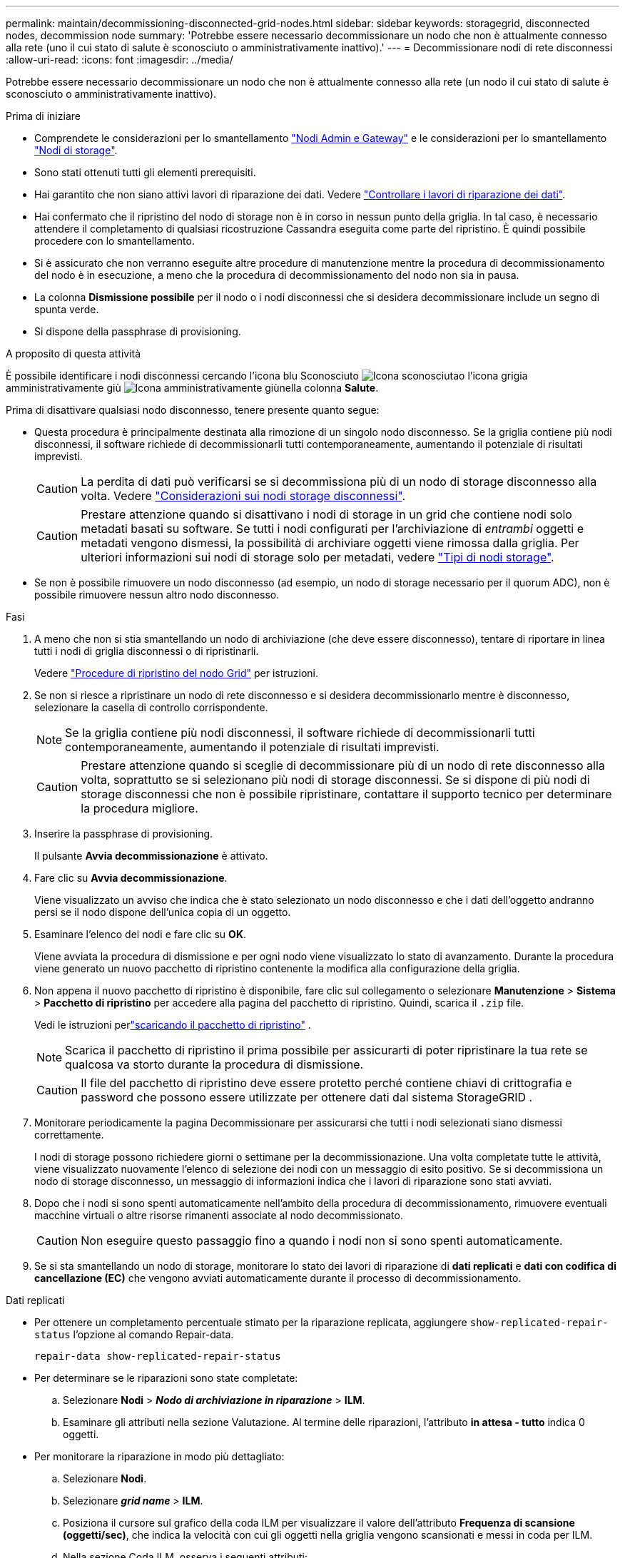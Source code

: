 ---
permalink: maintain/decommissioning-disconnected-grid-nodes.html 
sidebar: sidebar 
keywords: storagegrid, disconnected nodes, decommission node 
summary: 'Potrebbe essere necessario decommissionare un nodo che non è attualmente connesso alla rete (uno il cui stato di salute è sconosciuto o amministrativamente inattivo).' 
---
= Decommissionare nodi di rete disconnessi
:allow-uri-read: 
:icons: font
:imagesdir: ../media/


[role="lead"]
Potrebbe essere necessario decommissionare un nodo che non è attualmente connesso alla rete (un nodo il cui stato di salute è sconosciuto o amministrativamente inattivo).

.Prima di iniziare
* Comprendete le considerazioni per lo smantellamento link:considerations-for-decommissioning-admin-or-gateway-nodes.html["Nodi Admin e Gateway"] e le considerazioni per lo smantellamento link:considerations-for-decommissioning-storage-nodes.html["Nodi di storage"].
* Sono stati ottenuti tutti gli elementi prerequisiti.
* Hai garantito che non siano attivi lavori di riparazione dei dati. Vedere link:checking-data-repair-jobs.html["Controllare i lavori di riparazione dei dati"].
* Hai confermato che il ripristino del nodo di storage non è in corso in nessun punto della griglia. In tal caso, è necessario attendere il completamento di qualsiasi ricostruzione Cassandra eseguita come parte del ripristino. È quindi possibile procedere con lo smantellamento.
* Si è assicurato che non verranno eseguite altre procedure di manutenzione mentre la procedura di decommissionamento del nodo è in esecuzione, a meno che la procedura di decommissionamento del nodo non sia in pausa.
* La colonna *Dismissione possibile* per il nodo o i nodi disconnessi che si desidera decommissionare include un segno di spunta verde.
* Si dispone della passphrase di provisioning.


.A proposito di questa attività
È possibile identificare i nodi disconnessi cercando l'icona blu Sconosciuto image:../media/icon_alarm_blue_unknown.png["Icona sconosciuta"]o l'icona grigia amministrativamente giù image:../media/icon_alarm_gray_administratively_down.png["Icona amministrativamente giù"]nella colonna *Salute*.

Prima di disattivare qualsiasi nodo disconnesso, tenere presente quanto segue:

* Questa procedura è principalmente destinata alla rimozione di un singolo nodo disconnesso. Se la griglia contiene più nodi disconnessi, il software richiede di decommissionarli tutti contemporaneamente, aumentando il potenziale di risultati imprevisti.
+

CAUTION: La perdita di dati può verificarsi se si decommissiona più di un nodo di storage disconnesso alla volta. Vedere link:considerations-for-decommissioning-storage-nodes.html#considerations-disconnected-storage-nodes["Considerazioni sui nodi storage disconnessi"].

+

CAUTION: Prestare attenzione quando si disattivano i nodi di storage in un grid che contiene nodi solo metadati basati su software. Se tutti i nodi configurati per l'archiviazione di _entrambi_ oggetti e metadati vengono dismessi, la possibilità di archiviare oggetti viene rimossa dalla griglia. Per ulteriori informazioni sui nodi di storage solo per metadati, vedere link:../primer/what-storage-node-is.html#types-of-storage-nodes["Tipi di nodi storage"].

* Se non è possibile rimuovere un nodo disconnesso (ad esempio, un nodo di storage necessario per il quorum ADC), non è possibile rimuovere nessun altro nodo disconnesso.


.Fasi
. A meno che non si stia smantellando un nodo di archiviazione (che deve essere disconnesso), tentare di riportare in linea tutti i nodi di griglia disconnessi o di ripristinarli.
+
Vedere link:warnings-and-considerations-for-grid-node-recovery.html["Procedure di ripristino del nodo Grid"] per istruzioni.

. Se non si riesce a ripristinare un nodo di rete disconnesso e si desidera decommissionarlo mentre è disconnesso, selezionare la casella di controllo corrispondente.
+

NOTE: Se la griglia contiene più nodi disconnessi, il software richiede di decommissionarli tutti contemporaneamente, aumentando il potenziale di risultati imprevisti.

+

CAUTION: Prestare attenzione quando si sceglie di decommissionare più di un nodo di rete disconnesso alla volta, soprattutto se si selezionano più nodi di storage disconnessi. Se si dispone di più nodi di storage disconnessi che non è possibile ripristinare, contattare il supporto tecnico per determinare la procedura migliore.

. Inserire la passphrase di provisioning.
+
Il pulsante *Avvia decommissionazione* è attivato.

. Fare clic su *Avvia decommissionazione*.
+
Viene visualizzato un avviso che indica che è stato selezionato un nodo disconnesso e che i dati dell'oggetto andranno persi se il nodo dispone dell'unica copia di un oggetto.

. Esaminare l'elenco dei nodi e fare clic su *OK*.
+
Viene avviata la procedura di dismissione e per ogni nodo viene visualizzato lo stato di avanzamento.  Durante la procedura viene generato un nuovo pacchetto di ripristino contenente la modifica alla configurazione della griglia.

. Non appena il nuovo pacchetto di ripristino è disponibile, fare clic sul collegamento o selezionare *Manutenzione* > *Sistema* > *Pacchetto di ripristino* per accedere alla pagina del pacchetto di ripristino.  Quindi, scarica il `.zip` file.
+
Vedi le istruzioni perlink:downloading-recovery-package.html["scaricando il pacchetto di ripristino"] .

+

NOTE: Scarica il pacchetto di ripristino il prima possibile per assicurarti di poter ripristinare la tua rete se qualcosa va storto durante la procedura di dismissione.

+

CAUTION: Il file del pacchetto di ripristino deve essere protetto perché contiene chiavi di crittografia e password che possono essere utilizzate per ottenere dati dal sistema StorageGRID .

. Monitorare periodicamente la pagina Decommissionare per assicurarsi che tutti i nodi selezionati siano dismessi correttamente.
+
I nodi di storage possono richiedere giorni o settimane per la decommissionazione. Una volta completate tutte le attività, viene visualizzato nuovamente l'elenco di selezione dei nodi con un messaggio di esito positivo. Se si decommissiona un nodo di storage disconnesso, un messaggio di informazioni indica che i lavori di riparazione sono stati avviati.

. Dopo che i nodi si sono spenti automaticamente nell'ambito della procedura di decommissionamento, rimuovere eventuali macchine virtuali o altre risorse rimanenti associate al nodo decommissionato.
+

CAUTION: Non eseguire questo passaggio fino a quando i nodi non si sono spenti automaticamente.

. Se si sta smantellando un nodo di storage, monitorare lo stato dei lavori di riparazione di *dati replicati* e *dati con codifica di cancellazione (EC)* che vengono avviati automaticamente durante il processo di decommissionamento.


[role="tabbed-block"]
====
.Dati replicati
--
* Per ottenere un completamento percentuale stimato per la riparazione replicata, aggiungere `show-replicated-repair-status` l'opzione al comando Repair-data.
+
`repair-data show-replicated-repair-status`

* Per determinare se le riparazioni sono state completate:
+
.. Selezionare *Nodi* > *_Nodo di archiviazione in riparazione_* > *ILM*.
.. Esaminare gli attributi nella sezione Valutazione. Al termine delle riparazioni, l'attributo *in attesa - tutto* indica 0 oggetti.


* Per monitorare la riparazione in modo più dettagliato:
+
.. Selezionare *Nodi*.
.. Selezionare *_grid name_* > *ILM*.
.. Posiziona il cursore sul grafico della coda ILM per visualizzare il valore dell'attributo *Frequenza di scansione (oggetti/sec)*, che indica la velocità con cui gli oggetti nella griglia vengono scansionati e messi in coda per ILM.
.. Nella sezione Coda ILM, osserva i seguenti attributi:
+
*** *Periodo di scansione - stimato*: Il tempo stimato per completare una scansione ILM completa di tutti gli oggetti.
+
Una scansione completa non garantisce che ILM sia stato applicato a tutti gli oggetti.

*** *Riparazioni tentate*: numero totale di tentativi di operazioni di riparazione di oggetti per dati replicati considerati ad alto rischio.  Gli oggetti ad alto rischio sono tutti gli oggetti di cui è rimasta una sola copia, sia che ciò sia specificato dalla policy ILM o sia dovuto alla perdita di copie.  Questo conteggio aumenta ogni volta che un nodo di archiviazione tenta di riparare un oggetto ad alto rischio.  Le riparazioni ILM ad alto rischio hanno la priorità se la rete diventa sovraccarica.
+
La riparazione dello stesso oggetto potrebbe incrementarsi nuovamente se la replica fallisce dopo la riparazione.  + Questi attributi possono essere utili quando si monitora l'avanzamento del ripristino del volume del nodo di archiviazione.  Se il numero di tentativi di riparazione ha smesso di aumentare ed è stata completata una scansione completa, è probabile che la riparazione sia stata completata.



.. In alternativa, invia una query Prometheus per `storagegrid_ilm_scan_period_estimated_minutes` E `storagegrid_ilm_repairs_attempted` .




--
.Dati con erasure coding (EC)
--
Per monitorare la riparazione dei dati con codifica erasure e riprovare eventuali richieste che potrebbero non essere riuscite:

. Determinare lo stato delle riparazioni dei dati con codice di cancellazione:
+
** Selezionare *Supporto* > *Strumenti* > *Metriche* per visualizzare il tempo stimato per il completamento e la percentuale di completamento per il lavoro corrente.  Quindi, seleziona *Panoramica EC* nella sezione Grafana.  Consulta i dashboard *Tempo stimato per il completamento del lavoro EC in griglia* e *Percentuale completata del lavoro EC in griglia*.
** Utilizzare questo comando per visualizzare lo stato di un'operazione specifica `repair-data`:
+
`repair-data show-ec-repair-status --repair-id repair ID`

** Utilizzare questo comando per elencare tutte le riparazioni:
+
`repair-data show-ec-repair-status`

+
L'output elenca le informazioni, tra cui `repair ID`, per tutte le riparazioni in esecuzione in precedenza e in corso.



. Se l'output mostra che l'operazione di riparazione non è riuscita, utilizzare `--repair-id` l'opzione per riprovare la riparazione.
+
Questo comando prova di nuovo una riparazione del nodo non riuscita, utilizzando l'ID riparazione 6949309319275667690:

+
`repair-data start-ec-node-repair --repair-id 6949309319275667690`

+
Questo comando prova di nuovo una riparazione del volume non riuscita, utilizzando l'ID riparazione 6949309319275667690:

+
`repair-data start-ec-volume-repair --repair-id 6949309319275667690`



--
====
.Al termine
Non appena i nodi disconnessi sono stati decommissionati e tutti i lavori di riparazione dei dati sono stati completati, è possibile decommissionare qualsiasi nodo di rete connesso secondo necessità.

Quindi, completare questi passaggi dopo aver completato la procedura di decommissionamento:

* Assicurarsi che i dischi del nodo della griglia decommissionata siano puliti. Utilizzare uno strumento o un servizio di cancellazione dei dati disponibile in commercio per rimuovere in modo permanente e sicuro i dati dai dischi.
* Se un nodo dell'appliance è stato disattivato e i dati dell'appliance sono stati protetti mediante la crittografia del nodo, utilizzare il programma di installazione dell'appliance StorageGRID per cancellare la configurazione del server di gestione delle chiavi (Cancella KMS). Se si desidera aggiungere l'appliance a un'altra griglia, è necessario cancellare la configurazione KMS. Per istruzioni, vedere https://docs.netapp.com/us-en/storagegrid-appliances/commonhardware/monitoring-node-encryption-in-maintenance-mode.html["Monitorare la crittografia dei nodi in modalità di manutenzione"^].

